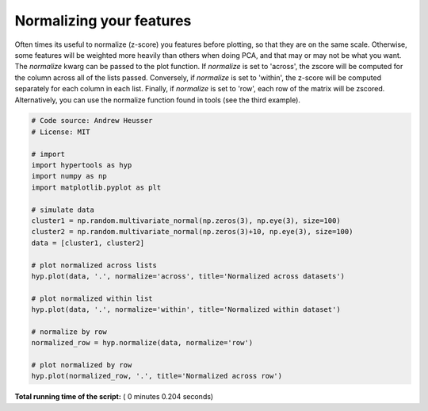 

.. _sphx_glr_auto_examples_plot_normalize.py:


=============================
Normalizing your features
=============================

Often times its useful to normalize (z-score) you features before plotting, so
that they are on the same scale.  Otherwise, some features will be weighted more
heavily than others when doing PCA, and that may or may not be what you want.
The `normalize` kwarg can be passed to the plot function.  If `normalize` is
set to 'across', the zscore will be computed for the column across all of the
lists passed.  Conversely, if `normalize` is set to 'within', the z-score will
be computed separately for each column in each list.  Finally, if `normalize` is
set to 'row', each row of the matrix will be zscored.  Alternatively, you can use
the normalize function found in tools (see the third example).




.. rst-class:: sphx-glr-horizontal


    *

      .. image:: /auto_examples/images/sphx_glr_plot_normalize_001.png
            :scale: 47

    *

      .. image:: /auto_examples/images/sphx_glr_plot_normalize_002.png
            :scale: 47

    *

      .. image:: /auto_examples/images/sphx_glr_plot_normalize_003.png
            :scale: 47





.. code-block:: python


    # Code source: Andrew Heusser
    # License: MIT

    # import
    import hypertools as hyp
    import numpy as np
    import matplotlib.pyplot as plt

    # simulate data
    cluster1 = np.random.multivariate_normal(np.zeros(3), np.eye(3), size=100)
    cluster2 = np.random.multivariate_normal(np.zeros(3)+10, np.eye(3), size=100)
    data = [cluster1, cluster2]

    # plot normalized across lists
    hyp.plot(data, '.', normalize='across', title='Normalized across datasets')

    # plot normalized within list
    hyp.plot(data, '.', normalize='within', title='Normalized within dataset')

    # normalize by row
    normalized_row = hyp.normalize(data, normalize='row')

    # plot normalized by row
    hyp.plot(normalized_row, '.', title='Normalized across row')

**Total running time of the script:** ( 0 minutes  0.204 seconds)



.. only :: html

 .. container:: sphx-glr-footer


  .. container:: sphx-glr-download

     :download:`Download Python source code: plot_normalize.py <plot_normalize.py>`



  .. container:: sphx-glr-download

     :download:`Download Jupyter notebook: plot_normalize.ipynb <plot_normalize.ipynb>`


.. only:: html

 .. rst-class:: sphx-glr-signature

    `Gallery generated by Sphinx-Gallery <https://sphinx-gallery.readthedocs.io>`_
